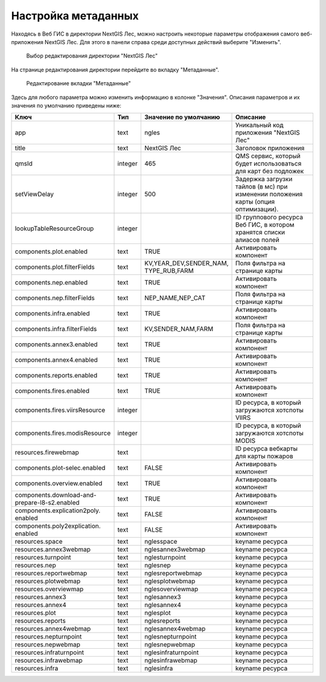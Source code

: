 .. sectionauthor:: Ekaterina Petrunenko <ekaterina.petrunenko@nextgis.com>

Настройка метаданных
=================================

Находясь в Веб ГИС в директории NextGIS Лес, можно настроить некоторые параметры отображения самого веб-приложения NextGIS Лес. Для этого в панели справа среди доступных действий выберите "Изменить".


 .. figure:: _static/admin_meta_1.png
   :name: admin_meta_1
   :align: center
   :width: 16cm

   Выбор редактирования директории "NextGIS Лес"


На странице редактирования директории перейдите во вкладку "Метаданные". 


 .. figure:: _static/admin_meta_2.png
   :name: admin_meta_2
   :align: center
   :width: 16cm

   Редактирование вкладки "Метаданные"


Здесь для любого параметра можно изменить информацию в колонке "Значения". Описания параметров и их значения по умолчанию приведены ниже:


+--------------------------------+---------+---------------------------+----------------------------------------------------------------+
| Ключ                           | Тип     | | Значение по умолчанию   | Описание                                                       |
+================================+=========+===========================+================================================================+
| app                            | text    | | ngles                   | Уникальный код приложения "NextGIS Лес"                        |
+--------------------------------+---------+---------------------------+----------------------------------------------------------------+
| title                          | text    | | NextGIS Лес             | Заголовок приложения                                           |
+--------------------------------+---------+---------------------------+----------------------------------------------------------------+
| qmsId                          | integer | | 465                     | QMS сервис, который будет использоваться для карт без подложек |
+--------------------------------+---------+---------------------------+----------------------------------------------------------------+
| setViewDelay                   | integer |                        500| Задержка загрузки тайлов (в мс) при изменении положения карты  |     
|                                |         |                           | (опция оптимизации).                                           |
+--------------------------------+---------+---------------------------+----------------------------------------------------------------+
| lookupTableResourceGroup       | integer |                           | ID группового ресурса Веб ГИС, в котором хранятся списки       |
|                                |         |                           | алиасов полей                                                  |
+--------------------------------+---------+---------------------------+----------------------------------------------------------------+
| components.plot.enabled        | text    |   TRUE                    | Активировать компонент                                         |
+--------------------------------+---------+---------------------------+----------------------------------------------------------------+
| components.plot.filterFields   | text    | | KV,YEAR_DEV,SENDER_NAM, |                                                                | 
|                                |         | | TYPE_RUB,FARM           | Поля фильтра на странице карты                                 |
+--------------------------------+---------+---------------------------+----------------------------------------------------------------+
| components.nep.enabled         | text    |   TRUE                    | Активировать компонент                                         |
+--------------------------------+---------+---------------------------+----------------------------------------------------------------+
| components.nep.filterFields    | text    | NEP_NAME,NEP_CAT          | Поля фильтра на странице карты                                 |
+--------------------------------+---------+---------------------------+----------------------------------------------------------------+
| components.infra.enabled       | text    |   TRUE                    | Активировать компонент                                         |
+--------------------------------+---------+---------------------------+----------------------------------------------------------------+
| components.infra.filterFields  | text    | KV,SENDER_NAM,FARM        | Поля фильтра на странице карты                                 |
+--------------------------------+---------+---------------------------+----------------------------------------------------------------+
| components.annex3.enabled      | text    |   TRUE                    | Активировать компонент                                         |
+--------------------------------+---------+---------------------------+----------------------------------------------------------------+
| components.annex4.enabled      | text    |   TRUE                    | Активировать компонент                                         |
+--------------------------------+---------+---------------------------+----------------------------------------------------------------+
| components.reports.enabled     | text    |   TRUE                    | Активировать компонент                                         |
+--------------------------------+---------+---------------------------+----------------------------------------------------------------+
| components.fires.enabled       | text    |   TRUE                    | Активировать компонент                                         |
+--------------------------------+---------+---------------------------+----------------------------------------------------------------+
| components.fires.viirsResource | integer |                           | ID ресурса, в который загружаются хотспоты VIIRS               |
+--------------------------------+---------+---------------------------+----------------------------------------------------------------+
| components.fires.modisResource | integer |                           | ID ресурса, в который загружаются хотспоты MODIS               |
+--------------------------------+---------+---------------------------+----------------------------------------------------------------+
| resources.firewebmap           | text    |                           | ID ресурса вебкарты для карты пожаров                          |
+--------------------------------+---------+---------------------------+----------------------------------------------------------------+
| components.plot-selec.enabled  | text    |   FALSE                   | Активировать компонент                                         |
+--------------------------------+---------+---------------------------+----------------------------------------------------------------+
| components.overview.enabled    | text    |   TRUE                    | Активировать компонент                                         |
+--------------------------------+---------+---------------------------+----------------------------------------------------------------+
| | components.download-and-     |         |                           |                                                                |
| | prepare-l8-s2.enabled        | text    | TRUE                      | Активировать компонент                                         |
+--------------------------------+---------+---------------------------+----------------------------------------------------------------+
| | components.explication2poly. |         |                           |                                                                |
| | enabled                      |  text   |   FALSE                   | Активировать компонент                                         |
+--------------------------------+---------+---------------------------+----------------------------------------------------------------+
| | components.poly2explication. |         |                           |                                                                |
| | enabled                      | text    |   FALSE                   | Активировать компонент                                         |
+--------------------------------+---------+---------------------------+----------------------------------------------------------------+
| resources.space                | text    |   nglesspace              | keyname ресурса                                                |
+--------------------------------+---------+---------------------------+----------------------------------------------------------------+
| resources.annex3webmap         | text    | nglesannex3webmap         | keyname ресурса                                                |
+--------------------------------+---------+---------------------------+----------------------------------------------------------------+
| resources.turnpoint            | text    |   nglesturnpoint          | keyname ресурса                                                |
+--------------------------------+---------+---------------------------+----------------------------------------------------------------+
| resources.nep                  | text    |   nglesnep                | keyname ресурса                                                |
+--------------------------------+---------+---------------------------+----------------------------------------------------------------+
| resources.reportwebmap         | text    | nglesreportwebmap         | keyname ресурса                                                |
+--------------------------------+---------+---------------------------+----------------------------------------------------------------+
| resources.plotwebmap           | text    |   nglesplotwebmap         | keyname ресурса                                                |
+--------------------------------+---------+---------------------------+----------------------------------------------------------------+
| resources.overviewmap          | text    |   nglesoverviewmap        | keyname ресурса                                                |
+--------------------------------+---------+---------------------------+----------------------------------------------------------------+
| resources.annex3               | text    | nglesannex3               | keyname ресурса                                                |
+--------------------------------+---------+---------------------------+----------------------------------------------------------------+
| resources.annex4               | text    |   nglesannex4             | keyname ресурса                                                |
+--------------------------------+---------+---------------------------+----------------------------------------------------------------+
| resources.plot                 | text    |   nglesplot               | keyname ресурса                                                |
+--------------------------------+---------+---------------------------+----------------------------------------------------------------+
|resources.reports               | text    | nglesreports              | keyname ресурса                                                |
+--------------------------------+---------+---------------------------+----------------------------------------------------------------+
| resources.annex4webmap         | text    |   nglesannex4webmap       | keyname ресурса                                                |
+--------------------------------+---------+---------------------------+----------------------------------------------------------------+
| resources.nepturnpoint         | text    |   nglesnepturnpoint       | keyname ресурса                                                |
+--------------------------------+---------+---------------------------+----------------------------------------------------------------+
| resources.nepwebmap            | text    |   nglesnepwebmap          | keyname ресурса                                                |
+--------------------------------+---------+---------------------------+----------------------------------------------------------------+
| resources.infraturnpoint       |text     | nglesinfraturnpoint       | keyname ресурса                                                |
+--------------------------------+---------+---------------------------+----------------------------------------------------------------+
| resources.infrawebmap          | text    |   nglesinfrawebmap        | keyname ресурса                                                |
+--------------------------------+---------+---------------------------+----------------------------------------------------------------+
| resources.infra                | text    |   nglesinfra              | keyname ресурса                                                |
+--------------------------------+---------+---------------------------+----------------------------------------------------------------+

  
     
     
     
